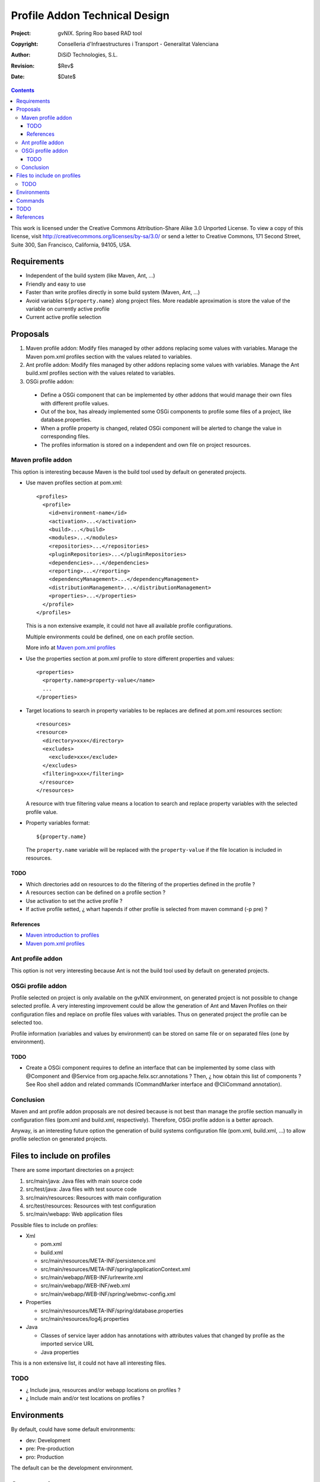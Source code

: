 ================================
 Profile Addon Technical Design
================================

:Project:   gvNIX. Spring Roo based RAD tool
:Copyright: Conselleria d'Infraestructures i Transport - Generalitat Valenciana
:Author:    DiSiD Technologies, S.L.
:Revision:  $Rev$
:Date:      $Date$

.. contents::
   :depth: 3
   :backlinks: none

This work is licensed under the Creative Commons Attribution-Share Alike 3.0
Unported License. To view a copy of this license, visit 
http://creativecommons.org/licenses/by-sa/3.0/ or send a letter to 
Creative Commons, 171 Second Street, Suite 300, San Francisco, California, 
94105, USA.

Requirements
============

* Independent of the build system (like Maven, Ant, ...)
* Friendly and easy to use
* Faster than write profiles directly in some build system (Maven, Ant, ...) 
* Avoid variables ``${property.name}`` along project files.
  More readable aproximation is store the value of the variable on currently active profile
* Current active profile selection

Proposals
=========

#. Maven profile addon: Modify files managed by other addons replacing some values with variables. Manage the Maven pom.xml profiles section with the values related to variables.
#. Ant profile addon: Modify files managed by other addons replacing some values with variables. Manage the Ant build.xml profiles section with the values related to variables.
#. OSGi profile addon:

 * Define a OSGi component that can be implemented by other addons that would manage their own files with different profile values.
 * Out of the box, has already implemented some OSGi components to profile some files of a project, like database.properties.
 * When a profile property is changed, related OSGi component will be alerted to change the value in corresponding files.
 * The profiles information is stored on a independent and own file on project resources.  

Maven profile addon
-------------------

This option is interesting because Maven is the build tool used by default on generated projects.  

* Use maven profiles section at pom.xml::

   <profiles>
     <profile>
       <id>environment-name</id>
       <activation>...</activation>
       <build>...</build>
       <modules>...</modules>
       <repositories>...</repositories>
       <pluginRepositories>...</pluginRepositories>
       <dependencies>...</dependencies>
       <reporting>...</reporting>
       <dependencyManagement>...</dependencyManagement>
       <distributionManagement>...</distributionManagement>
       <properties>...</properties>
     </profile>
   </profiles>
 
  This is a non extensive example, it could not have all available profile configurations.
  
  Multiple environments could be defined, one on each profile section.

  More info at `Maven pom.xml profiles`_

* Use the properties section at pom.xml profile to store different properties and values::

   <properties>
     <property.name>property-value</name>
     ...
   </properties> 

* Target locations to search in property variables to be replaces are defined at pom.xml resources section::  

   <resources>
   <resource>
     <directory>xxx</directory>
     <excludes>
       <exclude>xxx</exclude>
     </excludes>
     <filtering>xxx</filtering>
    </resource>
   </resources>

  A resource with true filtering value means a location to search and replace property variables with the selected profile value.   

* Property variables format::

   ${property.name}

  The ``property.name`` variable will be replaced with the ``property-value`` if the file location is included in resources.
  
TODO
````

* Which directories add on resources to do the filtering of the properties defined in the profile ?
* A resources section can be defined on a profile section ?
* Use activation to set the active profile ?
* If active profile setted, ¿ whart hapends if other profile is selected from maven command (-p pre) ? 

References
``````````

* `Maven introduction to profiles`_
* `Maven pom.xml profiles`_

Ant profile addon
-----------------

This option is not very interesting because Ant is not the build tool used by default on generated projects.

OSGi profile addon
------------------

Profile selected on project is only available on the gvNIX environment, on generated project is not possible to change selected profile.
A very interesting improvement could be allow the generation of Ant and Maven Profiles on their configuration files and replace on profile files values with variables.
Thus on generated project the profile can be selected too.

Profile information (variables and values by environment) can be stored on same file or on separated files (one by environment).

TODO
````

* Create a OSGi component requires to define an interface that can be implemented by some class with @Component and @Service from org.apache.felix.scr.annotations ?
  Then, ¿ how obtain this list of components ? See Roo shell addon and related commands (CommandMarker interface and @CliCommand annotation).   

Conclusion
----------

Maven and ant profile addon proposals are not desired because is not best than manage the profile section manually in configuration files (pom.xml and build.xml, respectively).
Therefore, OSGi profile addon is a better aproach.

Anyway, is an interesting future option the generation of build systems configuration file (pom.xml, build.xml, ...) to allow profile selection on generated projects. 

Files to include on profiles
============================

There are some important directories on a project:

#. src/main/java: Java files with main source code
#. src/test/java: Java files with test source code
#. src/main/resources: Resources with main configuration
#. src/test/resources: Resources with test configuration
#. src/main/webapp: Web application files

Possible files to include on profiles:

* Xml
 
  * pom.xml
  * build.xml
  * src/main/resources/META-INF/persistence.xml
  * src/main/resources/META-INF/spring/applicationContext.xml
  * src/main/webapp/WEB-INF/urlrewrite.xml
  * src/main/webapp/WEB-INF/web.xml
  * src/main/webapp/WEB-INF/spring/webmvc-config.xml
 
* Properties
 
  * src/main/resources/META-INF/spring/database.properties
  * src/main/resources/log4j.properties

* Java

  * Classes of service layer addon has annotations with attributes values that changed by profile as the imported service URL
  * Java properties

This is a non extensive list, it could not have all interesting files.

TODO
----

* ¿ Include java, resources and/or webapp locations on profiles ?
* ¿ Include main and/or test locations on profiles ?

Environments
============

By default, could have some default environments:

* dev: Development
* pre: Pre-production
* pro: Production

The default can be the development environment.

Commands
========

Next are a first commands proposal:

* environment profile

  * list
  * add
  * delete: 
  * default or set or activate
  * properties or info
  * load: Load all files properties defined and their properties and values
  * save: Save loaded properties and values to a profile
  
* environtment property

  * list
  * add
  * delete: a property deletion of a profile could required to delete same property in all other profiles  
  * update
  * values or info

* environment file

  * list
  * add: File to add to profile system, no included by default 
  * delete
  * properties or info

TODO
====

* Analyze Apache Config to load diferent file formats on a same Java configuration object.
* Generate war package with profile name sufix to distinguish it from different profile wars of same project.
* Search Roo information about profiles on forum, documentation, etc.
  If any information exists, to create an entry on Roo forum to comment about the proposal. 
* What happens if one property exists on a profile and non in others ?
* Some files profile configuration can be standar to every projects, like log4j.properties.
  There is a standard file configuration to production environments.
  For example, log4j.properties on production environmente removes the code line of loggin messages by performance.

References
==========

* `Maven introduction to profiles`_ 

.. _Maven introduction to profiles: http://maven.apache.org/guides/introduction/introduction-to-profiles.html

* `Maven pom.xml profiles`_ 

.. _Maven pom.xml profiles: http://maven.apache.org/pom.html#Profiles
